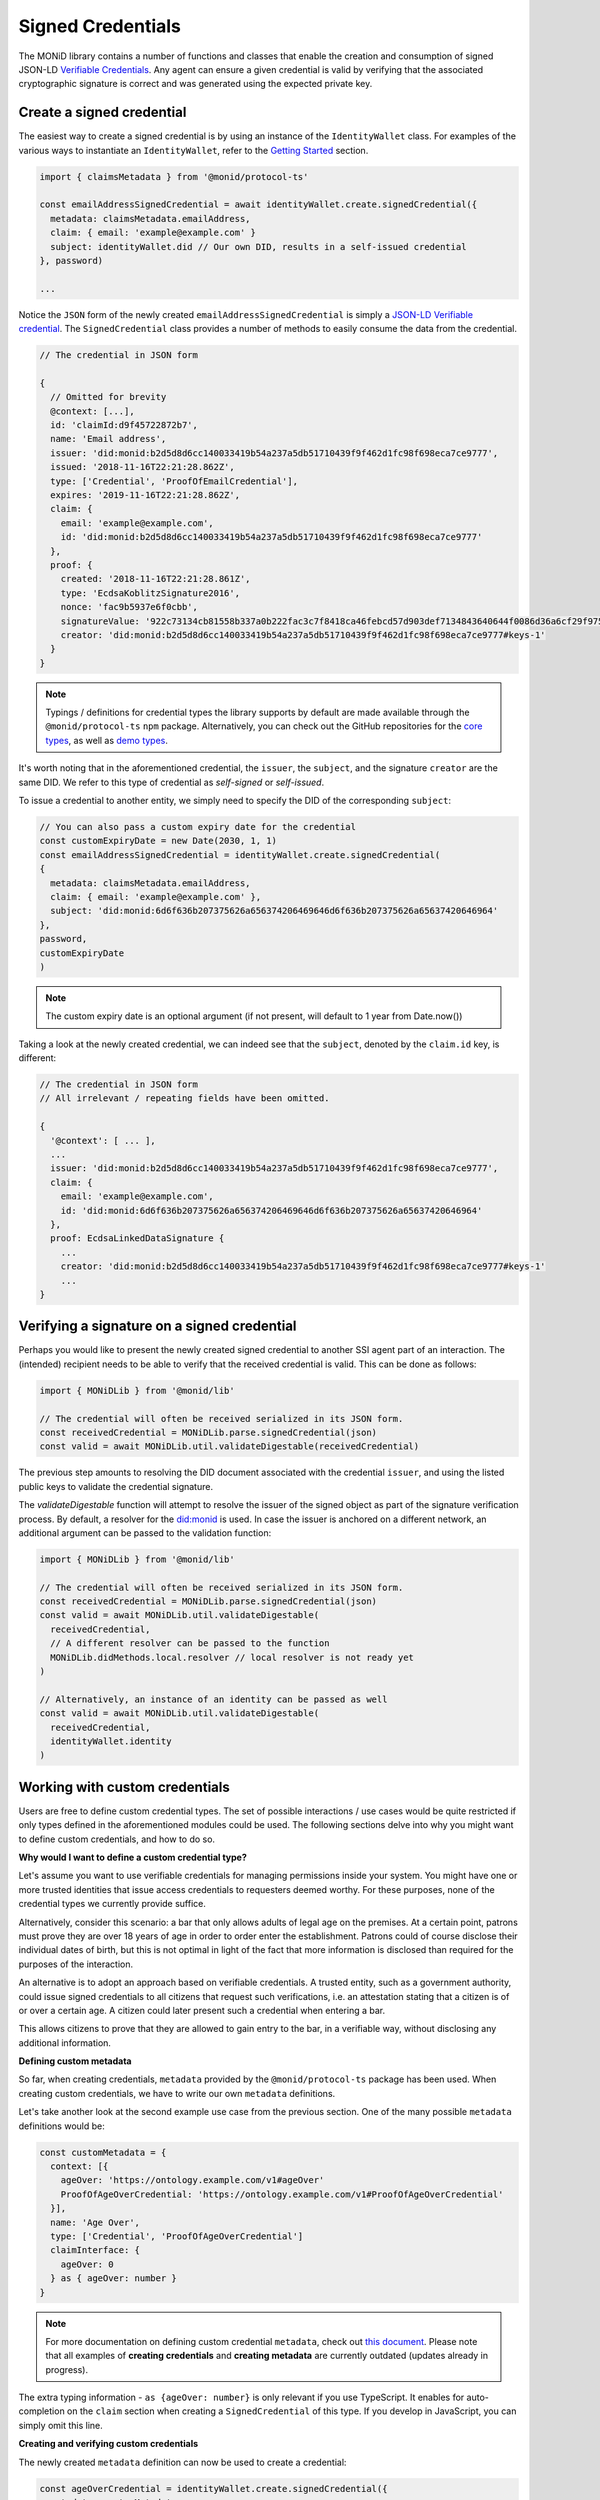 Signed Credentials
================================

The MONiD library contains a number of functions and classes that enable the creation and consumption of signed JSON-LD `Verifiable Credentials <https://w3c.github.io/vc-data-model/>`_.
Any agent can ensure a given credential is valid by verifying that the associated cryptographic signature is correct and was generated using the expected private key.

Create a signed credential
##################################

The easiest way to create a signed credential is by using an instance of the ``IdentityWallet`` class. For examples of the various ways to instantiate an ``IdentityWallet``, refer to the `Getting Started <https://monid-lib.readthedocs.io/en/latest/gettingStarted.html>`_ section.

.. code-block:: typescript

  import { claimsMetadata } from '@monid/protocol-ts'

  const emailAddressSignedCredential = await identityWallet.create.signedCredential({
    metadata: claimsMetadata.emailAddress,
    claim: { email: 'example@example.com' }
    subject: identityWallet.did // Our own DID, results in a self-issued credential
  }, password)

  ...

Notice the ``JSON`` form of the newly created ``emailAddressSignedCredential`` is simply a `JSON-LD Verifiable credential <https://w3c.github.io/vc-data-model/>`_.
The ``SignedCredential`` class provides a number of methods to easily consume the data from the credential.

.. code-block:: typescript

  // The credential in JSON form

  {
    // Omitted for brevity
    @context: [...],
    id: 'claimId:d9f45722872b7',
    name: 'Email address',
    issuer: 'did:monid:b2d5d8d6cc140033419b54a237a5db51710439f9f462d1fc98f698eca7ce9777',
    issued: '2018-11-16T22:21:28.862Z',
    type: ['Credential', 'ProofOfEmailCredential'],
    expires: '2019-11-16T22:21:28.862Z',
    claim: {
      email: 'example@example.com',
      id: 'did:monid:b2d5d8d6cc140033419b54a237a5db51710439f9f462d1fc98f698eca7ce9777'
    },
    proof: {
      created: '2018-11-16T22:21:28.861Z',
      type: 'EcdsaKoblitzSignature2016',
      nonce: 'fac9b5937e6f0cbb',
      signatureValue: '922c73134cb81558b337a0b222fac3c7f8418ca46febcd57d903def7134843640644f0086d36a6cf29f975b82eabfa45920ae8f663bca3f334ba19d527e1841e',
      creator: 'did:monid:b2d5d8d6cc140033419b54a237a5db51710439f9f462d1fc98f698eca7ce9777#keys-1'
    }
  }

.. note:: Typings / definitions for credential types the library supports by default are made available through the ``@monid/protocol-ts`` ``npm`` package.
  Alternatively, you can check out the GitHub repositories for the `core types <https://github.com/lianxi-tech/monid-cred-types-core>`_, as well as `demo types <https://github.com/lianxi-tech/monid-cred-types-demo>`_.

It's worth noting that in the aforementioned credential, the ``issuer``, the ``subject``, and the signature ``creator`` are the same DID.
We refer to this type of credential as `self-signed` or `self-issued`.

To issue a credential to another entity, we simply need to specify the DID of the corresponding ``subject``:

.. code-block:: typescript

  // You can also pass a custom expiry date for the credential
  const customExpiryDate = new Date(2030, 1, 1)
  const emailAddressSignedCredential = identityWallet.create.signedCredential(
  {
    metadata: claimsMetadata.emailAddress,
    claim: { email: 'example@example.com' },
    subject: 'did:monid:6d6f636b207375626a656374206469646d6f636b207375626a65637420646964'
  },
  password,
  customExpiryDate
  )

.. note:: The custom expiry date is an optional argument (if not present, will default to 1 year from Date.now())

Taking a look at the newly created credential, we can indeed see that the ``subject``, denoted by the ``claim.id`` key, is different:

.. code-block:: typescript

  // The credential in JSON form
  // All irrelevant / repeating fields have been omitted.

  {
    '@context': [ ... ],
    ...
    issuer: 'did:monid:b2d5d8d6cc140033419b54a237a5db51710439f9f462d1fc98f698eca7ce9777',
    claim: {
      email: 'example@example.com',
      id: 'did:monid:6d6f636b207375626a656374206469646d6f636b207375626a65637420646964'
    },
    proof: EcdsaLinkedDataSignature {
      ...
      creator: 'did:monid:b2d5d8d6cc140033419b54a237a5db51710439f9f462d1fc98f698eca7ce9777#keys-1'
      ...
  }

Verifying a signature on a signed credential
#############################################

Perhaps you would like to present the newly created signed credential to another SSI agent part of an interaction. The (intended) recipient needs to be able to verify that the received credential is valid. This can be done as follows:

.. code-block:: typescript

  import { MONiDLib } from '@monid/lib'

  // The credential will often be received serialized in its JSON form.
  const receivedCredential = MONiDLib.parse.signedCredential(json)
  const valid = await MONiDLib.util.validateDigestable(receivedCredential)

The previous step amounts to resolving the DID document associated with the credential ``issuer``, and using the listed public keys to validate the credential signature.

The `validateDigestable` function will attempt to resolve the issuer of the signed object as part of the signature verification process. By default, a resolver for the `did:monid <https://github.com/lianxi-tech/monid>`_ is used. In case the issuer is anchored on a different network, an additional argument can be passed to the validation function:

.. code-block:: typescript

  import { MONiDLib } from '@monid/lib'

  // The credential will often be received serialized in its JSON form.
  const receivedCredential = MONiDLib.parse.signedCredential(json)
  const valid = await MONiDLib.util.validateDigestable(
    receivedCredential,
    // A different resolver can be passed to the function
    MONiDLib.didMethods.local.resolver // local resolver is not ready yet
  )

  // Alternatively, an instance of an identity can be passed as well
  const valid = await MONiDLib.util.validateDigestable(
    receivedCredential,
    identityWallet.identity
  )

Working with custom credentials
################################

Users are free to define custom credential types. The set of possible interactions / use cases would be quite restricted if only types defined
in the aforementioned modules could be used. The following sections delve into why you might want to define custom credentials,
and how to do so.

**Why would I want to define a custom credential type?**

Let's assume you want to use verifiable credentials for managing permissions inside your system. You might have one or more trusted
identities that issue access credentials to requesters deemed worthy. For these purposes, none of the credential types
we currently provide suffice.

Alternatively, consider this scenario: a bar that only allows adults of legal age on the premises. At a certain point, patrons must prove
they are over 18 years of age in order to order enter the establishment. Patrons could of course disclose their individual dates of birth,
but this is not optimal in light of the fact that more information is disclosed than required for the purposes of the interaction.

An alternative is to adopt an approach based on verifiable credentials. A trusted entity, such as a government authority,
could issue signed credentials to all citizens that request such verifications, i.e. an attestation stating that a citizen is of or over a certain age.
A citizen could later present such a credential when entering a bar.

This allows citizens to prove that they are allowed to gain entry to the bar, in a verifiable way, without disclosing any additional information.

**Defining custom metadata**

So far, when creating credentials, ``metadata`` provided by the
``@monid/protocol-ts`` package has been used. When creating custom credentials, we have to write
our own ``metadata`` definitions.

Let's take another look at the second example use case from the previous section. One of the many possible ``metadata`` definitions would be:

.. code-block:: typescript

  const customMetadata = {
    context: [{
      ageOver: 'https://ontology.example.com/v1#ageOver'
      ProofOfAgeOverCredential: 'https://ontology.example.com/v1#ProofOfAgeOverCredential'
    }],
    name: 'Age Over',
    type: ['Credential', 'ProofOfAgeOverCredential']
    claimInterface: {
      ageOver: 0
    } as { ageOver: number }
  }

.. note:: For more documentation on defining custom credential ``metadata``, check out `this document <https://gist.github.com/ilovelili/4045b4a9326af63e3442f99147fb60db>`_.
  Please note that all examples of **creating credentials** and **creating metadata** are currently outdated (updates already in progress).

The extra typing information - ``as {ageOver: number}`` is only relevant if you use TypeScript. It enables
for auto-completion on the ``claim`` section when creating a ``SignedCredential`` of this type.
If you develop in JavaScript, you can simply omit this line.

**Creating and verifying custom credentials**

The newly created ``metadata`` definition can now be used to create a credential:

.. code-block:: typescript

  const ageOverCredential = identityWallet.create.signedCredential({
    metadata: customMetadata,
    claim: {
      ageOver: 18
    },
    subject: requesterDid
  }, password)

(It's that simple!)

It is worth noting that the custom ``metadata`` definition is only needed for creating
credentials. Validating custom credentials is still as simple as:

.. code-block:: typescript

  const valid = await MONiDLib.util.validateDigestable(ageOverCredential)
